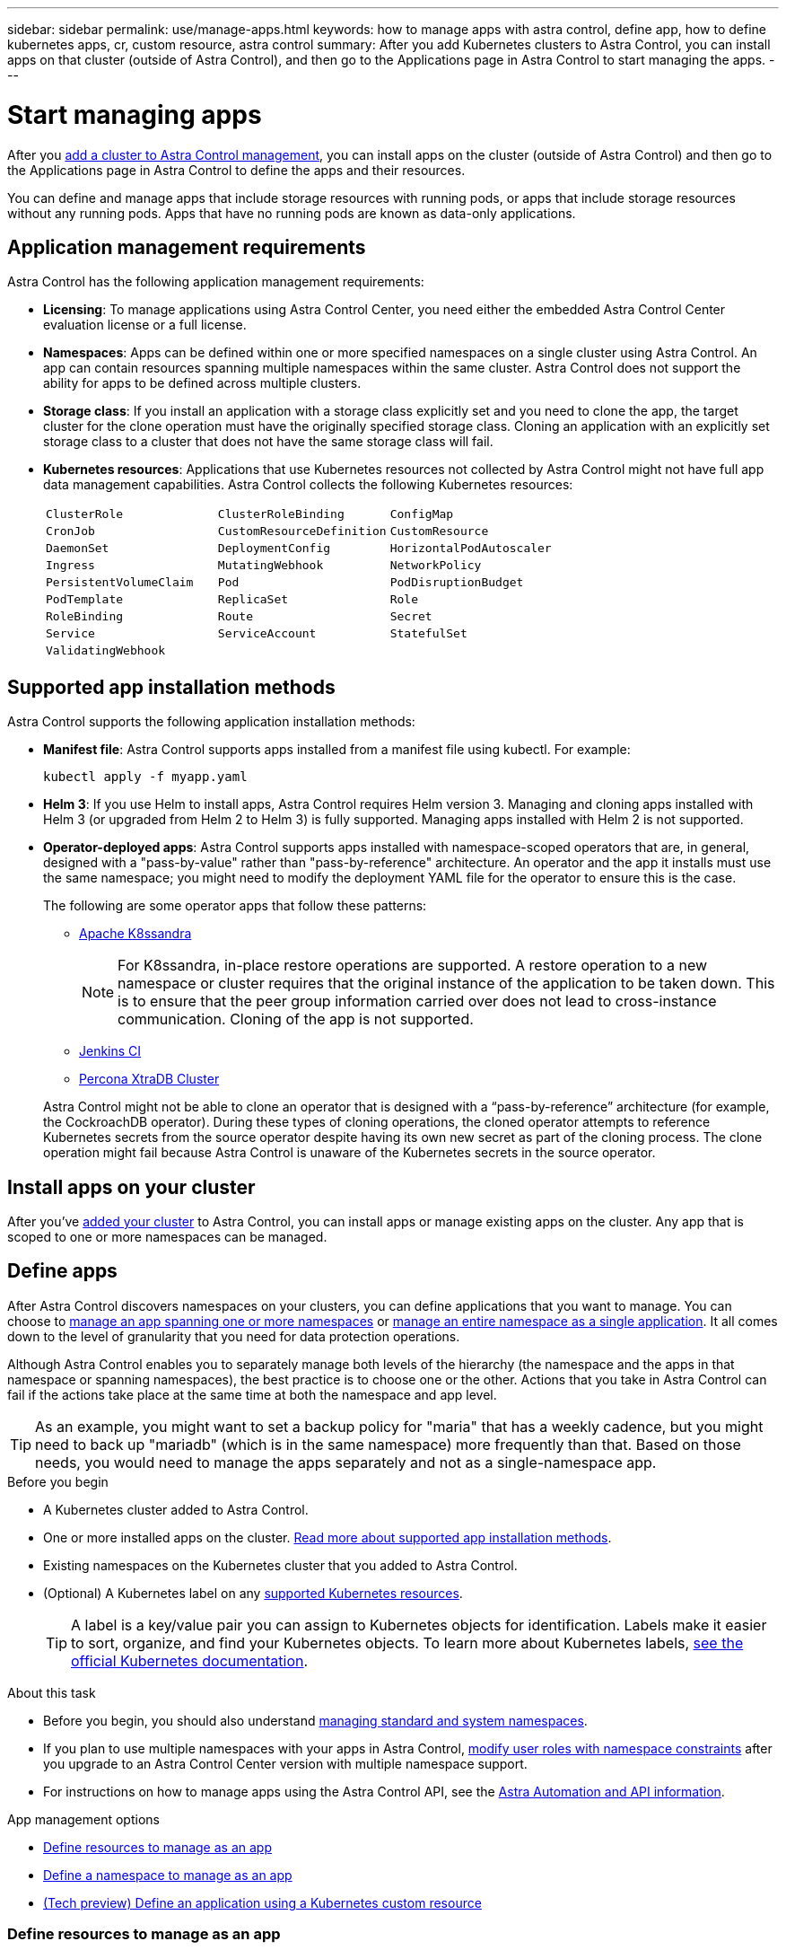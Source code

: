 ---
sidebar: sidebar
permalink: use/manage-apps.html
keywords: how to manage apps with astra control, define app, how to define kubernetes apps, cr, custom resource, astra control
summary: After you add Kubernetes clusters to Astra Control, you can install apps on that cluster (outside of Astra Control), and then go to the Applications page in Astra Control to start managing the apps.
---

= Start managing apps
:hardbreaks:
:icons: font
:imagesdir: ../media/use/

[.lead]
After you link:../get-started/add-cluster.html[add a cluster to Astra Control management], you can install apps on the cluster (outside of Astra Control) and then go to the Applications page in Astra Control to define the apps and their resources.

You can define and manage apps that include storage resources with running pods, or apps that include storage resources without any running pods. Apps that have no running pods are known as data-only applications.

== Application management requirements
Astra Control has the following application management requirements:

* *Licensing*: To manage applications using Astra Control Center, you need either the embedded Astra Control Center evaluation license or a full license.
* *Namespaces*: Apps can be defined within one or more specified namespaces on a single cluster using Astra Control. An app can contain resources spanning multiple namespaces within the same cluster. Astra Control does not support the ability for apps to be defined across multiple clusters.
* *Storage class*: If you install an application with a storage class explicitly set and you need to clone the app, the target cluster for the clone operation must have the originally specified storage class. Cloning an application with an explicitly set storage class to a cluster that does not have the same storage class will fail.
* *Kubernetes resources*: Applications that use Kubernetes resources not collected by Astra Control might not have full app data management capabilities. Astra Control collects the following Kubernetes resources:
+
[cols="1,1,1"]
|===
|`ClusterRole`
|`ClusterRoleBinding`
|`ConfigMap`

|`CronJob`
|`CustomResourceDefinition`
|`CustomResource`

|`DaemonSet`
|`DeploymentConfig`
|`HorizontalPodAutoscaler`

|`Ingress`
|`MutatingWebhook`
|`NetworkPolicy`

|`PersistentVolumeClaim`
|`Pod`
|`PodDisruptionBudget`

|`PodTemplate`
|`ReplicaSet`
|`Role`

|`RoleBinding`
|`Route`
|`Secret`

|`Service`
|`ServiceAccount`
|`StatefulSet`

|`ValidatingWebhook`
|
|
|===

== Supported app installation methods
Astra Control supports the following application installation methods:

* *Manifest file*: Astra Control supports apps installed from a manifest file using kubectl. For example:
+
[source,console]
----
kubectl apply -f myapp.yaml
----
* *Helm 3*: If you use Helm to install apps, Astra Control requires Helm version 3. Managing and cloning apps installed with Helm 3 (or upgraded from Helm 2 to Helm 3) is fully supported. Managing apps installed with Helm 2 is not supported.
* *Operator-deployed apps*:  Astra Control supports apps installed with namespace-scoped operators that are, in general, designed with a "pass-by-value" rather than "pass-by-reference" architecture. An operator and the app it installs must use the same namespace; you might need to modify the deployment YAML file for the operator to ensure this is the case.
+
The following are some operator apps that follow these patterns:

** https://github.com/k8ssandra/cass-operator[Apache K8ssandra^]
+
NOTE: For K8ssandra, in-place restore operations are supported. A restore operation to a new namespace or cluster requires that the original instance of the application to be taken down. This is to ensure that the peer group information carried over does not lead to cross-instance communication. Cloning of the app is not supported.

** https://github.com/jenkinsci/kubernetes-operator[Jenkins CI^]
** https://github.com/percona/percona-xtradb-cluster-operator[Percona XtraDB Cluster^]

+
Astra Control might not be able to clone an operator that is designed with a “pass-by-reference” architecture (for example, the CockroachDB operator). During these types of cloning operations, the cloned operator attempts to reference Kubernetes secrets from the source operator despite having its own new secret as part of the cloning process. The clone operation might fail because Astra Control is unaware of the Kubernetes secrets in the source operator.

== Install apps on your cluster

After you've link:../get-started/add-cluster.html[added your cluster] to Astra Control, you can install apps or manage existing apps on the cluster. Any app that is scoped to one or more namespaces can be managed.

== Define apps

After Astra Control discovers namespaces on your clusters, you can define applications that you want to manage. You can choose to <<Define resources to manage as an app,manage an app spanning one or more namespaces>> or <<Define a namespace to manage as an app,manage an entire namespace as a single application>>. It all comes down to the level of granularity that you need for data protection operations.

Although Astra Control enables you to separately manage both levels of the hierarchy (the namespace and the apps in that namespace or spanning namespaces), the best practice is to choose one or the other. Actions that you take in Astra Control can fail if the actions take place at the same time at both the namespace and app level.

TIP: As an example, you might want to set a backup policy for "maria" that has a weekly cadence, but you might need to back up "mariadb" (which is in the same namespace) more frequently than that. Based on those needs, you would need to manage the apps separately and not as a single-namespace app.

.Before you begin
* A Kubernetes cluster added to Astra Control.
* One or more installed apps on the cluster. <<Supported app installation methods,Read more about supported app installation methods>>.
* Existing namespaces on the Kubernetes cluster that you added to Astra Control.
* (Optional) A Kubernetes label on any link:../use/manage-apps.html#app-management-requirements[supported Kubernetes resources].
+
TIP: A label is a key/value pair you can assign to Kubernetes objects for identification. Labels make it easier to sort, organize, and find your Kubernetes objects. To learn more about Kubernetes labels, https://kubernetes.io/docs/concepts/overview/working-with-objects/labels/[see the official Kubernetes documentation^].

.About this task
* Before you begin, you should also understand link:../use/manage-apps.html#what-about-system-namespaces[managing standard and system namespaces].

* If you plan to use multiple namespaces with your apps in Astra Control, link:../use/manage-local-users-and-roles.html#add-a-namespace-constraint-to-a-role[modify user roles with namespace constraints] after you upgrade to an Astra Control Center version with multiple namespace support.

* For instructions on how to manage apps using the Astra Control API, see the link:https://docs.netapp.com/us-en/astra-automation/[Astra Automation and API information^].

.App management options

* <<Define resources to manage as an app>>
* <<Define a namespace to manage as an app>>
* link:../use/manage-apps.html#tech-preview-define-an-application-using-a-kubernetes-custom-resource[(Tech preview) Define an application using a Kubernetes custom resource]


=== Define resources to manage as an app

You can specify the link:../concepts/app-management.html[Kubernetes resources that make up an app] that you want to manage with Astra Control. Defining an app enables you to group elements of your Kubernetes cluster into a single app. This collection of Kubernetes resources is organized by namespace and label selector criteria.

Defining an app gives you more granular control over what to include in an Astra Control operation, including clone, snapshot, and backups.

WARNING: When defining apps, ensure that you do not include a Kubernetes resource in multiple apps with protection policies. Overlapping protection policies on Kubernetes resources can cause data conflicts. <<Example: Separate Protection Policy for different releases, Read more in an example.>>

.Expand for more about adding cluster-scoped resources to your app namespaces.
[%collapsible]
====
You can import cluster resources that are associated with the namespace resources in addition to those Astra Control included automatically. You can add a rule that will include resources of a specific group, kind, version and optionally, label. You might want to do this if there are resources that Astra Control does not include automatically. 

You cannot exclude any of the cluster-scoped resources that are automatically included by Astra Control.

You can add the following `apiVersions` (which are the groups combined with the API version): 

[cols=2*,options="header",cols="1h,2d"]
|===
| Resource kind
| apiVersions (group + version)
| `ClusterRole` | rbac.authorization.k8s.io/v1
| `ClusterRoleBinding` | rbac.authorization.k8s.io/v1
| `CustomResource` | apiextensions.k8s.io/v1, apiextensions.k8s.io/v1beta1
| `CustomResourceDefinition` | apiextensions.k8s.io/v1, apiextensions.k8s.io/v1beta1
| `MutatingWebhookConfiguration` | admissionregistration.k8s.io/v1
| `ValidatingWebhookConfiguration` | admissionregistration.k8s.io/v1

|===
====
// End snippet

.Steps

. From the Applications page, select *Define*.
. In the *Define application* window, enter the app name.
. Choose the cluster on which your application is running in the *Cluster* drop-down list.
. Choose a namespace for your application from the *Namespace* drop-down list.
+
NOTE: Apps can be defined within one or more specified namespaces on a single cluster using Astra Control. An app can contain resources spanning multiple namespaces within the same cluster. Astra Control does not support the ability for apps to be defined across multiple clusters.

. (Optional) Enter a label for the Kubernetes resources in each namespace. You can specify a single label or label selector criteria (query).
+
TIP: To learn more about Kubernetes labels, https://kubernetes.io/docs/concepts/overview/working-with-objects/labels/[see the official Kubernetes documentation^].

. (Optional) Add additional namespaces for the app by selecting *Add namespace* and choosing the namespace from the drop-down list.
. (Optional) Enter single label or label selector criteria for any additional namespaces you add.


. (Optional) To include cluster-scoped resources in addition to those that Astra Control automatically includes, check *Include additional cluster-scoped resources* and complete the following: 

.. Select *Add include rule*. 
.. *Group*: From the drop-down list, select the API group of resources. 
.. *Kind*: From the drop-down list, select the name of the object schema.
.. *Version*: Enter the API version. 
.. *Label selector*: Optionally, include a label to add to the rule. This label is used to retrieve only those resources matching this label. If you don't provide a label, Astra Control collects all instances of the resource kind specified for that cluster.  
.. Review the rule that is created based on your entries. 
.. Select *Add*. 
+
TIP: You can create as many cluster-scoped resource rules as you want. The rules appear in the Define application Summary. 

. Select *Define*. 
. After you select *Define*, repeat the process for other apps, as needed.

After you finish defining an app, the app appears in `Healthy` state in the list of apps on the Applications page. You are now able to clone it and create backups and snapshots.

NOTE: The app you just added might have a warning icon under the Protected column, indicating that it is not backed up and not scheduled for backups yet.

TIP: To see details of a particular app, select the app name.

To see the resources added to this app, select the *Resources* tab. Select the number after the resource name in the Resource column or enter the resource name in the Search to see the additional cluster-scoped resources included. 

=== Define a namespace to manage as an app

You can add all Kubernetes resources in a namespace to Astra Control management by defining the resources of that namespace as an application. This method is preferable to defining apps individually if you intend to manage and protect all resources in a particular namespace in a similar way and at common intervals.

.Steps

. From the Clusters page, select a cluster.
. Select the *Namespaces* tab.
. Select the Actions menu for the namespace that contains the app resources you want to manage and select *Define as application*.
+
TIP: If you want to define multiple applications, select from the namespaces list and select the *Actions* button in the upper-left corner and select *Define as application*. This will define multiple individual applications in their individual namespaces. For multi-namespace applications, see <<Define resources to manage as an app>>.

+
NOTE: Select the *Show system namespaces* checkbox to reveal system namespaces that are usually not used in app management by default. image:acc_namespace_system.png[A screenshot that shows the *Show system namespaces* option that is available in the Namespaces tab.]  link:../use/manage-apps.html#what-about-system-namespaces[Read more].

After the process completes, the applications that are associated with the namespace appear in the `Associated applications` column.

//== Rename apps
//If an app has been renamed outside of Astra Control, you can rename it to manage it effectively.

//.Steps
//. From the left navigation bar, select *Applications*.
//. Select *Managed* or *Discovered* as the filter.
//. Select the app.
// From the Actions menu, select *Rename*.
//. Enter the new name.
//. Select *Rename*.

=== [Tech preview] Define an application using a Kubernetes custom resource

You can specify the Kubernetes resources that you want to manage with Astra Control by defining them as an application using a custom resource (CR). You can add cluster-scoped resources if you want to manage those resources individually or all Kubernetes resources in a namespace if, for example, you intend to manage and protect all resources in a particular namespace in a similar way and at common intervals.

.Steps

. Create the custom resource (CR) file and name it (for example, `astra_mysql_app.yaml`).

. Name the application in `metadata.name`.

. Define application resources to be managed:
+
.spec.includedClusterScopedResources
[%collapsible]
====
Include cluster-scoped resource types in addition to those that Astra Control automatically includes:
//identical to proceeding section

* *spec.includedClusterScopedResources*: _(Optional)_ A list of cluster-scoped resource types to be included. 
** *groupVersionKind*: _(Optional)_ Unambiguously identifies a kind.
*** *group*: _(Required if groupVersionKind is used)_ API group of the resource to include.
*** *version*: _(Required if groupVersionKind is used)_ API version of the resource to include.
*** *kind*: _(Required if groupVersionKind is used)_ Kind of the resource to include.
** *labelSelector*: _(Optional)_ A label query for a set of resources. It's used to retrieve only those resources matching the label. If you don't provide a label, Astra Control collects all instances of the resource kind specified for that cluster. The result of matchLabels and matchExpressions are ANDed.
*** *matchLabels*: _(Optional)_ A map of {key,value} pairs. A single {key,value} in the matchLabels map is equivalent to an element of matchExpressions that has a key field of "key", operator as "In", and values array containing only "value". The requirements are ANDed.
*** *matchExpressions*: _(Optional)_ A list of label selector requirements. The requirements are ANDed.
**** *key*: _(Required if matchExpressions is used)_ The label key associated with the label selector.
**** *operator*: _(Required if matchExpressions is used)_ Represents a key's relationship to a set of values. Valid operators are `In`, `NotIn`, `Exists` and `DoesNotExist`.
**** *values*: _(Required if matchExpressions is used)_An array of string values. If the operator is `In` or `NotIn`, the values array must _not_ be empty. If the operator is `Exists` or `DoesNotExist`, the values array must be empty.
====
//End snippet
+
.spec.includedNamespaces
[%collapsible]
====
Include namespaces and resources within those resources in the application:
//identical to preceding section

* *spec.includedNamespaces*: _(Required)_Defines the namespace and optional filters for resource selection. 
** *namespace*: _(Required)_ The namespace that contains the app resources you want to manage with Astra Control.
** *labelSelector*: _(Optional)_ A label query for a set of resources. It's used to retrieve only those resources matching the label. If you don't provide a label, Astra Control collects all instances of the resource kind specified for that cluster. The result of matchLabels and matchExpressions are ANDed.
*** *matchLabels*: _(Optional)_ A map of {key,value} pairs. A single {key,value} in the matchLabels map is equivalent to an element of matchExpressions that has a key field of "key", operator as "In", and values array containing only "value". The requirements are ANDed.
*** *matchExpressions*: _(Optional)_ A list of label selector requirements. `key` and `operator` are required. The requirements are ANDed.
**** *key*: _(Required if matchExpressions is used)_ The label key associated with the label selector.
**** *operator*: _(Required if matchExpressions is used)_ Represents a key's relationship to a set of values. Valid operators are `In`, `NotIn`, `Exists` and `DoesNotExist`.
**** *values*: _(Required if matchExpressions is used)_ An array of string values. If the operator is `In` or `NotIn`, the values array must _not_ be empty. If the operator is `Exists` or `DoesNotExist`, the values array must be empty.
====
//End snippet
+
Example YAML:
+
[source,yaml]
----
apiVersion: astra.netapp.io/v1
kind: Application
metadata:
  name: astra_mysql_app
spec:
  includedNamespaces:
    - namespace: astra_mysql_app
      labelSelector:
        matchLabels:
          app: nginx
          env: production
        matchExpressions:
          - key: tier
            operator: In
            values:
              - frontend
              - backend
----

. After you populate the `astra_mysql_app.yaml` file with the correct values, apply the CR:
+
[source,console]
----
kubectl apply -f astra_mysql_app.yaml -n neptune-system
----

== What about system namespaces?

Astra Control also discovers system namespaces on a Kubernetes cluster. We don't show you these system namespaces by default because it's rare that you'd need to back up system app resources.

You can display system namespaces from the Namespaces tab for a selected cluster by selecting the *Show system namespaces* check box.

image:acc_namespace_system.png[A screenshot that shows the *Show system namespaces* option that is available in the Namespaces tab.]

//TIP: Astra Control itself is not a standard app; it is a "system app." You should not try to manage Astra Control itself. Astra Control itself isn't shown by default for management.

TIP: Astra Control Center is not shown by default as an application that you can manage, but you can back up and restore an Astra Control Center instance using another Astra Control Center instance.

== Example: Separate Protection Policy for different releases

In this example, the devops team is managing a "canary" release deployment. The team's cluster has three pods running NginX. Two of the pods are dedicated to the stable release. The third pod is for the canary release.

The devops team's Kubernetes admin adds the label `deployment=stable` to the stable release pods. The team adds the label `deployment=canary` to the canary release pod.

The team's stable release includes a requirement for hourly snapshots and daily backups. The canary release is more ephemeral, so they want to create a less aggressive, short-term Protection Policy for anything labeled `deployment=canary`.

In order to avoid possible data conflicts, the admin will create two apps: one for the "canary" release, and one for the "stable" release. This keeps the backups, snapshots, and clone operations separate for the two groups of Kubernetes objects.

== Find more information

* https://docs.netapp.com/us-en/astra-automation[Use the Astra Control API^]
* link:../use/unmanage.html[Unmanage an app]
